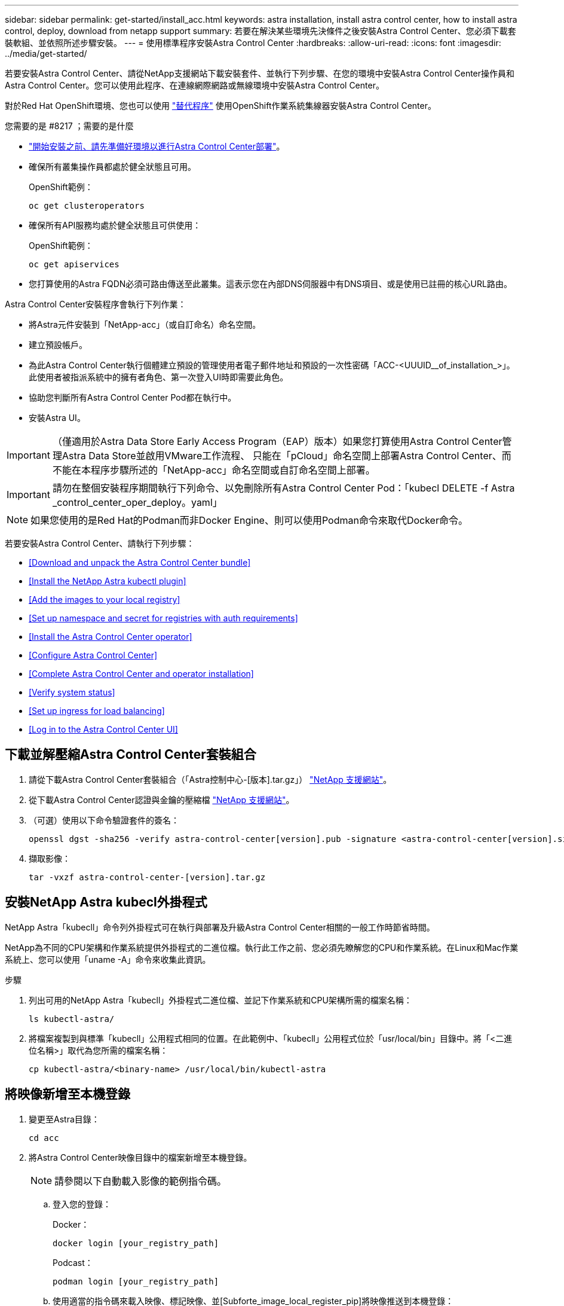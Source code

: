 ---
sidebar: sidebar 
permalink: get-started/install_acc.html 
keywords: astra installation, install astra control center, how to install astra control, deploy, download from netapp support 
summary: 若要在解決某些環境先決條件之後安裝Astra Control Center、您必須下載套裝軟組、並依照所述步驟安裝。 
---
= 使用標準程序安裝Astra Control Center
:hardbreaks:
:allow-uri-read: 
:icons: font
:imagesdir: ../media/get-started/


若要安裝Astra Control Center、請從NetApp支援網站下載安裝套件、並執行下列步驟、在您的環境中安裝Astra Control Center操作員和Astra Control Center。您可以使用此程序、在連線網際網路或無線環境中安裝Astra Control Center。

對於Red Hat OpenShift環境、您也可以使用 link:../get-started/acc_operatorhub_install.html["替代程序"] 使用OpenShift作業系統集線器安裝Astra Control Center。

.您需要的是 #8217 ；需要的是什麼
* link:requirements.html["開始安裝之前、請先準備好環境以進行Astra Control Center部署"]。
* 確保所有叢集操作員都處於健全狀態且可用。
+
OpenShift範例：

+
[listing]
----
oc get clusteroperators
----
* 確保所有API服務均處於健全狀態且可供使用：
+
OpenShift範例：

+
[listing]
----
oc get apiservices
----
* 您打算使用的Astra FQDN必須可路由傳送至此叢集。這表示您在內部DNS伺服器中有DNS項目、或是使用已註冊的核心URL路由。


Astra Control Center安裝程序會執行下列作業：

* 將Astra元件安裝到「NetApp-acc」（或自訂命名）命名空間。
* 建立預設帳戶。
* 為此Astra Control Center執行個體建立預設的管理使用者電子郵件地址和預設的一次性密碼「ACC-<UUUID__of_installation_>」。此使用者被指派系統中的擁有者角色、第一次登入UI時即需要此角色。
* 協助您判斷所有Astra Control Center Pod都在執行中。
* 安裝Astra UI。



IMPORTANT: （僅適用於Astra Data Store Early Access Program（EAP）版本）如果您打算使用Astra Control Center管理Astra Data Store並啟用VMware工作流程、 只能在「pCloud」命名空間上部署Astra Control Center、而不能在本程序步驟所述的「NetApp-acc」命名空間或自訂命名空間上部署。


IMPORTANT: 請勿在整個安裝程序期間執行下列命令、以免刪除所有Astra Control Center Pod：「kubecl DELETE -f Astra _control_center_oper_deploy。yaml」


NOTE: 如果您使用的是Red Hat的Podman而非Docker Engine、則可以使用Podman命令來取代Docker命令。

若要安裝Astra Control Center、請執行下列步驟：

* <<Download and unpack the Astra Control Center bundle>>
* <<Install the NetApp Astra kubectl plugin>>
* <<Add the images to your local registry>>
* <<Set up namespace and secret for registries with auth requirements>>
* <<Install the Astra Control Center operator>>
* <<Configure Astra Control Center>>
* <<Complete Astra Control Center and operator installation>>
* <<Verify system status>>
* <<Set up ingress for load balancing>>
* <<Log in to the Astra Control Center UI>>




== 下載並解壓縮Astra Control Center套裝組合

. 請從下載Astra Control Center套裝組合（「Astra控制中心-[版本].tar.gz」） https://mysupport.netapp.com/site/products/all/details/astra-control-center/downloads-tab["NetApp 支援網站"^]。
. 從下載Astra Control Center認證與金鑰的壓縮檔 https://mysupport.netapp.com/site/products/all/details/astra-control-center/downloads-tab["NetApp 支援網站"^]。
. （可選）使用以下命令驗證套件的簽名：
+
[listing]
----
openssl dgst -sha256 -verify astra-control-center[version].pub -signature <astra-control-center[version].sig astra-control-center[version].tar.gz
----
. 擷取影像：
+
[listing]
----
tar -vxzf astra-control-center-[version].tar.gz
----




== 安裝NetApp Astra kubecl外掛程式

NetApp Astra「kubecll」命令列外掛程式可在執行與部署及升級Astra Control Center相關的一般工作時節省時間。

NetApp為不同的CPU架構和作業系統提供外掛程式的二進位檔。執行此工作之前、您必須先瞭解您的CPU和作業系統。在Linux和Mac作業系統上、您可以使用「uname -A」命令來收集此資訊。

.步驟
. 列出可用的NetApp Astra「kubecll」外掛程式二進位檔、並記下作業系統和CPU架構所需的檔案名稱：
+
[listing]
----
ls kubectl-astra/
----
. 將檔案複製到與標準「kubecll」公用程式相同的位置。在此範例中、「kubecll」公用程式位於「usr/local/bin」目錄中。將「<二進位名稱>」取代為您所需的檔案名稱：
+
[listing]
----
cp kubectl-astra/<binary-name> /usr/local/bin/kubectl-astra
----




== 將映像新增至本機登錄

. 變更至Astra目錄：
+
[listing]
----
cd acc
----
. 將Astra Control Center映像目錄中的檔案新增至本機登錄。
+

NOTE: 請參閱以下自動載入影像的範例指令碼。

+
.. 登入您的登錄：
+
Docker：

+
[listing]
----
docker login [your_registry_path]
----
+
Podcast：

+
[listing]
----
podman login [your_registry_path]
----
.. 使用適當的指令碼來載入映像、標記映像、並[Subforte_image_local_register_pip]將映像推送到本機登錄：
+
Docker：

+
[listing]
----
export REGISTRY=[Docker_registry_path]
for astraImageFile in $(ls images/*.tar) ; do
  # Load to local cache. And store the name of the loaded image trimming the 'Loaded images: '
  astraImage=$(docker load --input ${astraImageFile} | sed 's/Loaded image: //')
  astraImage=$(echo ${astraImage} | sed 's!localhost/!!')
  # Tag with local image repo.
  docker tag ${astraImage} ${REGISTRY}/${astraImage}
  # Push to the local repo.
  docker push ${REGISTRY}/${astraImage}
done
----
+
Podcast：

+
[listing]
----
export REGISTRY=[Registry_path]
for astraImageFile in $(ls images/*.tar) ; do
  # Load to local cache. And store the name of the loaded image trimming the 'Loaded images: '
  astraImage=$(podman load --input ${astraImageFile} | sed 's/Loaded image(s): //')
  astraImage=$(echo ${astraImage} | sed 's!localhost/!!')
  # Tag with local image repo.
  podman tag ${astraImage} ${REGISTRY}/${astraImage}
  # Push to the local repo.
  podman push ${REGISTRY}/${astraImage}
done
----






== 設定具有驗證需求之登錄的命名空間和機密

. 如果您使用需要驗證的登錄、則需要執行下列動作：
+
.. 建立「NetApp-acc operator：
+
[listing]
----
kubectl create ns netapp-acc-operator
----
+
回應：

+
[listing]
----
namespace/netapp-acc-operator created
----
.. 建立「NetApp-acc operator」命名空間的秘密。新增Docker資訊並執行下列命令：
+
[listing]
----
kubectl create secret docker-registry astra-registry-cred -n netapp-acc-operator --docker-server=[your_registry_path] --docker-username=[username] --docker-password=[token]
----
+
回應範例：

+
[listing]
----
secret/astra-registry-cred created
----
.. 建立「NetApp-acc」（或自訂命名）命名空間。
+
[listing]
----
kubectl create ns [netapp-acc or custom namespace]
----
+
回應範例：

+
[listing]
----
namespace/netapp-acc created
----
.. 為「NetApp-acc」（或自訂命名）命名空間建立秘密。新增Docker資訊並執行下列命令：
+
[listing]
----
kubectl create secret docker-registry astra-registry-cred -n [netapp-acc or custom namespace] --docker-server=[your_registry_path] --docker-username=[username] --docker-password=[token]
----
+
回應

+
[listing]
----
secret/astra-registry-cred created
----
.. [Substete_kubeconfig _secret ]（選用）如果您希望叢集在安裝後由Astra Control Center自動管理、請確定您在Astra Control Center命名空間中提供了要使用此命令部署的kubeconfig作為機密：
+
[listing]
----
kubectl create secret generic [acc-kubeconfig-cred or custom secret name] --from-file=<path-to-your-kubeconfig> -n [netapp-acc or custom namespace]
----






== 安裝Astra Control Center操作員

. 編輯Astra Control Center營運者部署Yaml（「Astra _control_center_operer_deploy」、以參照您的本機登錄和機密。
+
[listing]
----
vim astra_control_center_operator_deploy.yaml
----
+
.. 如果您使用需要驗證的登錄、請將預設行「imagePullSecrets：[]」改為：
+
[listing]
----
imagePullSecrets:
- name: <name_of_secret_with_creds_to_local_registry>
----
.. 將「kube-RBAC代理」映像的「[your _register_path]」變更為您將映像推入的登錄路徑 <<substep_image_local_registry_push,上一步>>。
.. 將「acc oper-manager-manager」映像的「[your _register_path]」變更為您將映像推入的登錄路徑 <<substep_image_local_registry_push,上一步>>。
.. （若為使用Astra Data Store預覽的安裝）請參閱此已知問題 link:../release-notes/known-issues-ads.html#astra-data-store-cannot-be-used-as-a-storage-class-for-astra-control-center-due-to-mongodb-pod-liveness-probe-failure["儲存類別資源配置工具、以及您需要對Y反 洗錢進行的其他變更"]。
+
[listing, subs="+quotes"]
----
apiVersion: apps/v1
kind: Deployment
metadata:
  labels:
    control-plane: controller-manager
  name: acc-operator-controller-manager
  namespace: netapp-acc-operator
spec:
  replicas: 1
  selector:
    matchLabels:
      control-plane: controller-manager
  template:
    metadata:
      labels:
        control-plane: controller-manager
    spec:
      containers:
      - args:
        - --secure-listen-address=0.0.0.0:8443
        - --upstream=http://127.0.0.1:8080/
        - --logtostderr=true
        - --v=10
        *image: [your_registry_path]/kube-rbac-proxy:v4.8.0*
        name: kube-rbac-proxy
        ports:
        - containerPort: 8443
          name: https
      - args:
        - --health-probe-bind-address=:8081
        - --metrics-bind-address=127.0.0.1:8080
        - --leader-elect
        command:
        - /manager
        env:
        - name: ACCOP_LOG_LEVEL
          value: "2"
        *image: [your_registry_path]/acc-operator:[version x.y.z]*
        imagePullPolicy: IfNotPresent
      *imagePullSecrets: []*
----


. 安裝Astra Control Center操作員：
+
[listing]
----
kubectl apply -f astra_control_center_operator_deploy.yaml
----
+
回應範例：

+
[listing]
----
namespace/netapp-acc-operator created
customresourcedefinition.apiextensions.k8s.io/astracontrolcenters.astra.netapp.io created
role.rbac.authorization.k8s.io/acc-operator-leader-election-role created
clusterrole.rbac.authorization.k8s.io/acc-operator-manager-role created
clusterrole.rbac.authorization.k8s.io/acc-operator-metrics-reader created
clusterrole.rbac.authorization.k8s.io/acc-operator-proxy-role created
rolebinding.rbac.authorization.k8s.io/acc-operator-leader-election-rolebinding created
clusterrolebinding.rbac.authorization.k8s.io/acc-operator-manager-rolebinding created
clusterrolebinding.rbac.authorization.k8s.io/acc-operator-proxy-rolebinding created
configmap/acc-operator-manager-config created
service/acc-operator-controller-manager-metrics-service created
deployment.apps/acc-operator-controller-manager created
----




== 設定Astra控制中心

. 編輯Astra Control Center自訂資源（CR）檔案（「Astra_control_center_min.yaml」）、以建立帳戶、AutoSupport 供參考、登錄及其他必要的組態：
+

NOTE: 如果您的環境需要額外的自訂功能、您可以使用「Astra_control_center.yaml」作為替代的CR。「Astra_control_center_min.yaml」是預設的CR、適用於大部分的安裝。

+
[listing]
----
vim astra_control_center_min.yaml
----
+

NOTE: 在初始Astra Control Center部署之後、無法變更由CR設定的內容。

+

IMPORTANT: 如果您使用不需要授權的登錄、則必須刪除「imageRegistry」中的「秘密」行、否則安裝將會失敗。

+
.. 將「[your _register_path]（您的登錄路徑）」變更為您在上一個步驟中推送影像的登錄路徑。
.. 將「帳戶名稱」字串變更為您要與帳戶建立關聯的名稱。
.. 將「astraAddress」字串變更為您要在瀏覽器中用來存取Astra的FQDN。請勿在地址中使用「http：//」或「https：//」。複製此FQDN以供在中使用 <<Log in to the Astra Control Center UI,後續步驟>>。
.. 將「電子郵件」字串變更為預設的初始系統管理員地址。複製此電子郵件地址以供在中使用 <<Log in to the Astra Control Center UI,後續步驟>>。
.. 如果網站沒有網際網路連線、請將AutoSupport 「已註冊」改為「假」、否則連線網站則保留「真」。
.. （選用）新增與帳戶相關之使用者的名字「firstName」和姓氏「lastName」。您可以在UI中立即或稍後執行此步驟。
.. （可選）如果安裝需要、請將「儲存類別」值變更為其他Trident storageClass資源。
.. （選用）如果您希望叢集在安裝後由Astra Control Center自動管理、而且您已經擁有 <<substep_kubeconfig_secret,已建立包含此叢集之Kbeconfig的秘密>>下、在這個名為「astraKubeConfigSecret："Acc－kubeconfig－cred or custom secret name"的Yaml檔案中新增欄位、以提供密碼名稱
.. 請完成下列其中一個步驟：
+
*** *其他入侵控制器（擷取類型：一般）*：這是Astra控制中心的預設動作。部署Astra Control Center之後、您需要設定入口控制器、以URL顯示Astra Control Center。
+
預設的Astra Control Center安裝會將其閘道（「服務/網路」）設定為「ClusterIP」類型。此預設安裝需要您額外設定Kubernetes IngresController / Ingress、才能將流量路由傳送至該控制器。如果您想要使用入口、請參閱 link:../get-started/install_acc.html#set-up-ingress-for-load-balancing["設定入口以進行負載平衡"]。

*** *服務負載平衡器（擷取類型：AccTraefik）*：如果您不想安裝IngressController或建立Ingress資源、請將「ingressType」設為「AccTraefik」。
+
這會將Astra Control Center「truefik」閘道部署為Kubernetes負載平衡器類型服務。

+
Astra Control Center使用類型為「loadbalancer」（Astra Control Center命名空間中的「shvC/truefik」）的服務、並要求指派可存取的外部IP位址。如果您的環境允許負載平衡器、但您尚未設定負載平衡器、則可以使用MetalLB或其他外部服務負載平衡器、將外部IP位址指派給服務。在內部DNS伺服器組態中、您應該將Astra Control Center所選的DNS名稱指向負載平衡的IP位址。

+

NOTE: 如需有關「負載平衡器」和入口服務類型的詳細資訊、請參閱 link:../get-started/requirements.html["需求"]。





+
[listing, subs="+quotes"]
----
apiVersion: astra.netapp.io/v1
kind: AstraControlCenter
metadata:
  name: astra
spec:
  *accountName: "Example"*
  astraVersion: "ASTRA_VERSION"
  *astraAddress: "astra.example.com"*
  *astraKubeConfigSecret: "acc-kubeconfig-cred or custom secret name"*
  *ingressType: "Generic"*
  autoSupport:
    *enrolled: true*
  *email: "[admin@example.com]"*
  *firstName: "SRE"*
  *lastName: "Admin"*
  imageRegistry:
    *name: "[your_registry_path]"*
    *secret: "astra-registry-cred"*
  *storageClass: "ontap-gold"*
----




== 完整的Astra控制中心和操作員安裝

. 如果您尚未在上一步中執行此操作、請建立「NetApp-acc」（或自訂）命名空間：
+
[listing]
----
kubectl create ns [netapp-acc or custom namespace]
----
+
回應範例：

+
[listing]
----
namespace/netapp-acc created
----
. 在「NetApp-acc」（或您的自訂）命名空間中安裝Astra Control Center：
+
[listing]
----
kubectl apply -f astra_control_center_min.yaml -n [netapp-acc or custom namespace]
----
+
回應範例：

+
[listing]
----
astracontrolcenter.astra.netapp.io/astra created
----




== 驗證系統狀態


NOTE: 如果您偏好使用OpenShift、您可以使用相似的相關命令來進行驗證步驟。

. 驗證是否已成功安裝所有系統元件。
+
[listing]
----
kubectl get pods -n [netapp-acc or custom namespace]
----
+
每個Pod的狀態應為「執行中」。部署系統Pod可能需要幾分鐘的時間。

+
回應範例：

+
[listing]
----
NAME                                       READY   STATUS    RESTARTS   AGE
acc-helm-repo-5f75c5f564-bzqmt             1/1     Running   0          11m
activity-6b8f7cccb9-mlrn4                  1/1     Running   0          9m2s
api-token-authentication-6hznt             1/1     Running   0          8m50s
api-token-authentication-qpfgb             1/1     Running   0          8m50s
api-token-authentication-sqnb7             1/1     Running   0          8m50s
asup-5578bbdd57-dxkbp                      1/1     Running   0          9m3s
authentication-56bff4f95d-mspmq            1/1     Running   0          7m31s
bucketservice-6f7968b95d-9rrrl             1/1     Running   0          8m36s
cert-manager-5f6cf4bc4b-82khn              1/1     Running   0          6m19s
cert-manager-cainjector-76cf976458-sdrbc   1/1     Running   0          6m19s
cert-manager-webhook-5b7896bfd8-2n45j      1/1     Running   0          6m19s
cloud-extension-749d9f684c-8bdhq           1/1     Running   0          9m6s
cloud-insights-service-7d58687d9-h5tzw     1/1     Running   2          8m56s
composite-compute-968c79cb5-nv7l4          1/1     Running   0          9m11s
composite-volume-7687569985-jg9gg          1/1     Running   0          8m33s
credentials-5c9b75f4d6-nx9cz               1/1     Running   0          8m42s
entitlement-6c96fd8b78-zt7f8               1/1     Running   0          8m28s
features-5f7bfc9f68-gsjnl                  1/1     Running   0          8m57s
fluent-bit-ds-h88p7                        1/1     Running   0          7m22s
fluent-bit-ds-krhnj                        1/1     Running   0          7m23s
fluent-bit-ds-l5bjj                        1/1     Running   0          7m22s
fluent-bit-ds-lrclb                        1/1     Running   0          7m23s
fluent-bit-ds-s5t4n                        1/1     Running   0          7m23s
fluent-bit-ds-zpr6v                        1/1     Running   0          7m22s
graphql-server-5f5976f4bd-vbb4z            1/1     Running   0          7m13s
identity-56f78b8f9f-8h9p9                  1/1     Running   0          8m29s
influxdb2-0                                1/1     Running   0          11m
krakend-6f8d995b4d-5khkl                   1/1     Running   0          7m7s
license-5b5db87c97-jmxzc                   1/1     Running   0          9m
login-ui-57b57c74b8-6xtv7                  1/1     Running   0          7m10s
loki-0                                     1/1     Running   0          11m
monitoring-operator-9dbc9c76d-8znck        2/2     Running   0          7m33s
nats-0                                     1/1     Running   0          11m
nats-1                                     1/1     Running   0          10m
nats-2                                     1/1     Running   0          10m
nautilus-6b9d88bc86-h8kfb                  1/1     Running   0          8m6s
nautilus-6b9d88bc86-vn68r                  1/1     Running   0          8m35s
openapi-b87d77dd8-5dz9h                    1/1     Running   0          9m7s
polaris-consul-consul-5ljfb                1/1     Running   0          11m
polaris-consul-consul-s5d5z                1/1     Running   0          11m
polaris-consul-consul-server-0             1/1     Running   0          11m
polaris-consul-consul-server-1             1/1     Running   0          11m
polaris-consul-consul-server-2             1/1     Running   0          11m
polaris-consul-consul-twmpq                1/1     Running   0          11m
polaris-mongodb-0                          2/2     Running   0          11m
polaris-mongodb-1                          2/2     Running   0          10m
polaris-mongodb-2                          2/2     Running   0          10m
polaris-ui-84dc87847f-zrg8w                1/1     Running   0          7m12s
polaris-vault-0                            1/1     Running   0          11m
polaris-vault-1                            1/1     Running   0          11m
polaris-vault-2                            1/1     Running   0          11m
public-metrics-657698b66f-67pgt            1/1     Running   0          8m47s
storage-backend-metrics-6848b9fd87-w7x8r   1/1     Running   0          8m39s
storage-provider-5ff5868cd5-r9hj7          1/1     Running   0          8m45s
telegraf-ds-dw4hg                          1/1     Running   0          7m23s
telegraf-ds-k92gn                          1/1     Running   0          7m23s
telegraf-ds-mmxjl                          1/1     Running   0          7m23s
telegraf-ds-nhs8s                          1/1     Running   0          7m23s
telegraf-ds-rj7lw                          1/1     Running   0          7m23s
telegraf-ds-tqrkb                          1/1     Running   0          7m23s
telegraf-rs-9mwgj                          1/1     Running   0          7m23s
telemetry-service-56c49d689b-ffrzx         1/1     Running   0          8m42s
tenancy-767c77fb9d-g9ctv                   1/1     Running   0          8m52s
traefik-5857d87f85-7pmx8                   1/1     Running   0          6m49s
traefik-5857d87f85-cpxgv                   1/1     Running   0          5m34s
traefik-5857d87f85-lvmlb                   1/1     Running   0          4m33s
traefik-5857d87f85-t2xlk                   1/1     Running   0          4m33s
traefik-5857d87f85-v9wpf                   1/1     Running   0          7m3s
trident-svc-595f84dd78-zb8l6               1/1     Running   0          8m54s
vault-controller-86c94fbf4f-krttq          1/1     Running   0          9m24s
----
. （選用）若要確保安裝完成、您可以使用下列命令來查看「acc operator」記錄。
+
[listing]
----
kubectl logs deploy/acc-operator-controller-manager -n netapp-acc-operator -c manager -f
----
+

NOTE: 「accHost」叢集登錄是最後一項作業、如果失敗、就不會導致部署失敗。如果記錄中指出叢集登錄失敗、您可以透過新增叢集工作流程再次嘗試登錄 link:../get-started/setup_overview.html#add-cluster["在UI中"] 或API。

. 當所有Pod都在執行時、請擷取由Astra Control Center營運者安裝的「適用鍵盤」執行個體、以驗證安裝是否成功。
+
[listing]
----
kubectl get acc -o yaml -n [netapp-acc or custom namespace]
----
. 在Yaml中、勾選回應中的「tatus.deploymentState`」欄位、以取得「部署」值。如果部署失敗、則會改為顯示錯誤訊息。
. 若要取得登入Astra Control Center時使用的一次性密碼、請複製「stats.uuid」值。密碼為「ACC-」、後面接著UUID值（「ACC-[UUUID]」、或是在本範例中為「ACC-9aa5fdae-4214-4cb7-9976-5d8b4c0ce27f」）。


.Y反 洗錢詳細資料範例
====
[listing, subs="+quotes"]
----
name: astra
   namespace: netapp-acc
   resourceVersion: "104424560"
   selfLink: /apis/astra.netapp.io/v1/namespaces/netapp-acc/astracontrolcenters/astra
   uid: 9aa5fdae-4214-4cb7-9976-5d8b4c0ce27f
 spec:
   accountName: Example
   astraAddress: astra.example.com
   astraVersion: 21.12.60
   autoSupport:
     enrolled: true
     url: https://support.netapp.com/asupprod/post/1.0/postAsup
   crds: {}
   email: admin@example.com
   firstName: SRE
   imageRegistry:
     name: registry_name/astra
     secret: astra-registry-cred
   lastName: Admin
 status:
   accConditionHistory:
     items:
     - astraVersion: 21.12.60
       condition:
         lastTransitionTime: "2021-11-23T02:23:59Z"
         message: Deploying is currently in progress.
         reason: InProgress
         status: "False"
         type: Ready
       generation: 2
       observedSpec:
         accountName: Example
         astraAddress: astra.example.com
         astraVersion: 21.12.60
         autoSupport:
           enrolled: true
           url: https://support.netapp.com/asupprod/post/1.0/postAsup
         crds: {}
         email: admin@example.com
         firstName: SRE
         imageRegistry:
           name: registry_name/astra
           secret: astra-registry-cred
         lastName: Admin
       timestamp: "2021-11-23T02:23:59Z"
     - astraVersion: 21.12.60
       condition:
         lastTransitionTime: "2021-11-23T02:23:59Z"
         message: Deploying is currently in progress.
         reason: InProgress
         status: "True"
         type: Deploying
       generation: 2
       observedSpec:
         accountName: Example
         astraAddress: astra.example.com
         astraVersion: 21.12.60
         autoSupport:
           enrolled: true
           url: https://support.netapp.com/asupprod/post/1.0/postAsup
         crds: {}
         email: admin@example.com
         firstName: SRE
         imageRegistry:
           name: registry_name/astra
           secret: astra-registry-cred
         lastName: Admin
       timestamp: "2021-11-23T02:23:59Z"
     - astraVersion: 21.12.60
       condition:
         lastTransitionTime: "2021-11-23T02:29:41Z"
         message: Post Install was successful
         observedGeneration: 2
         reason: Complete
         status: "True"
         type: PostInstallComplete
       generation: 2
       observedSpec:
         accountName: Example
         astraAddress: astra.example.com
         astraVersion: 21.12.60
         autoSupport:
           enrolled: true
           url: https://support.netapp.com/asupprod/post/1.0/postAsup
         crds: {}
         email: admin@example.com
         firstName: SRE
         imageRegistry:
           name: registry_name/astra
           secret: astra-registry-cred
         lastName: Admin
       timestamp: "2021-11-23T02:29:41Z"
     - astraVersion: 21.12.60
       condition:
         lastTransitionTime: "2021-11-23T02:29:41Z"
         message: Deploying succeeded.
         reason: Complete
         status: "False"
         type: Deploying
       generation: 2
       observedGeneration: 2
       observedSpec:
         accountName: Example
         astraAddress: astra.example.com
         astraVersion: 21.12.60
         autoSupport:
           enrolled: true
           url: https://support.netapp.com/asupprod/post/1.0/postAsup
         crds: {}
         email: admin@example.com
         firstName: SRE
         imageRegistry:
           name: registry_name/astra
           secret: astra-registry-cred
         lastName: Admin
       observedVersion: 21.12.60
       timestamp: "2021-11-23T02:29:41Z"
     - astraVersion: 21.12.60
       condition:
         lastTransitionTime: "2021-11-23T02:29:41Z"
         message: Astra is deployed
         reason: Complete
         status: "True"
         type: Deployed
       generation: 2
       observedGeneration: 2
       observedSpec:
         accountName: Example
         astraAddress: astra.example.com
         astraVersion: 21.12.60
         autoSupport:
           enrolled: true
           url: https://support.netapp.com/asupprod/post/1.0/postAsup
         crds: {}
         email: admin@example.com
         firstName: SRE
         imageRegistry:
           name: registry_name/astra
           secret: astra-registry-cred
         lastName: Admin
       observedVersion: 21.12.60
       timestamp: "2021-11-23T02:29:41Z"
     - astraVersion: 21.12.60
       condition:
         lastTransitionTime: "2021-11-23T02:29:41Z"
         message: Astra is deployed
         reason: Complete
         status: "True"
         type: Ready
       generation: 2
       observedGeneration: 2
       observedSpec:
         accountName: Example
         astraAddress: astra.example.com
         astraVersion: 21.12.60
         autoSupport:
           enrolled: true
           url: https://support.netapp.com/asupprod/post/1.0/postAsup
         crds: {}
         email: admin@example.com
         firstName: SRE
         imageRegistry:
           name: registry_name/astra
           secret: astra-registry-cred
         lastName: Admin
       observedVersion: 21.12.60
       timestamp: "2021-11-23T02:29:41Z"
   certManager: deploy
   cluster:
     type: OCP
     vendorVersion: 4.7.5
     version: v1.20.0+bafe72f
   conditions:
   - lastTransitionTime: "2021-12-08T16:19:55Z"
     message: Astra is deployed
     reason: Complete
     status: "True"
     type: Ready
   - lastTransitionTime: "2021-12-08T16:19:55Z"
     message: Deploying succeeded.
     reason: Complete
     status: "False"
     type: Deploying
   - lastTransitionTime: "2021-12-08T16:19:53Z"
     message: Post Install was successful
     observedGeneration: 2
     reason: Complete
     status: "True"
     type: PostInstallComplete
   *- lastTransitionTime: "2021-12-08T16:19:55Z"*
     *message: Astra is deployed*
     *reason: Complete*
     *status: "True"*
     *type: Deployed*
   *deploymentState: Deployed*
   observedGeneration: 2
   observedSpec:
     accountName: Example
     astraAddress: astra.example.com
     astraVersion: 21.12.60
     autoSupport:
       enrolled: true
       url: https://support.netapp.com/asupprod/post/1.0/postAsup
     crds: {}
     email: admin@example.com
     firstName: SRE
     imageRegistry:
       name: registry_name/astra
       secret: astra-registry-cred
     lastName: Admin
   observedVersion: 21.12.60
   postInstall: Complete
   *uuid: 9aa5fdae-4214-4cb7-9976-5d8b4c0ce27f*
kind: List
metadata:
 resourceVersion: ""
 selfLink: ""
----
====


== 設定入口以進行負載平衡

您可以設定Kubernetes入口控制器來管理外部服務存取、例如叢集中的負載平衡。

本程序說明如何設定入口控制器（「擷取類型：一般」）。這是Astra Control Center的預設動作。部署Astra Control Center之後、您需要設定入口控制器、以URL顯示Astra Control Center。


NOTE: 如果您不想設定入口控制器、可以設定「擷取類型：AccTraefik」。Astra Control Center使用類型為「loadbalancer」（Astra Control Center命名空間中的「shvC/truefik」）的服務、並要求指派可存取的外部IP位址。如果您的環境允許負載平衡器、但您尚未設定負載平衡器、則可以使用MetalLB或其他外部服務負載平衡器、將外部IP位址指派給服務。在內部DNS伺服器組態中、您應該將Astra Control Center所選的DNS名稱指向負載平衡的IP位址。如需有關「負載平衡器」和入口服務類型的詳細資訊、請參閱 link:../get-started/requirements.html["需求"]。

這些步驟會因您使用的入口控制器類型而有所不同：

* Nginx入口控制器
* OpenShift入口控制器


.您需要的是 #8217 ；需要的是什麼
* 必要的 https://kubernetes.io/docs/concepts/services-networking/ingress-controllers/["入口控制器"] 應已部署。
* 。 https://kubernetes.io/docs/concepts/services-networking/ingress/#ingress-class["入口等級"] 應已建立對應於入口控制器的。
* 您使用的Kubernetes版本介於v1.19和v1.22之間、甚至包括在內。


.適用於Nginvin像 控制器的步驟
. 建立類型的秘密 http://kubernetes.io/tls["「Kubernetes.IO/TLS」"] 如所述、在「NetApp-acc」（或自訂命名）命名空間中取得TLS私密金鑰和憑證 https://kubernetes.io/docs/concepts/configuration/secret/#tls-secrets["TLS機密"]。
. 在「NetApp-acc」（或自訂命名）命名空間中部署入口資源、使用「vibeta1」（在Kubernetes版本低於或1.22的情況下已過時）或「v1」資源類型、以取代過時的資源或新的架構：
+
.. 對於已過時的「v1Beta1」架構、請遵循以下範例：
+
[listing]
----
apiVersion: extensions/v1beta1
kind: Ingress
metadata:
  name: ingress-acc
  namespace: [netapp-acc or custom namespace]
  annotations:
    kubernetes.io/ingress.class: [class name for nginx controller]
spec:
  tls:
  - hosts:
    - <ACC address>
    secretName: [tls secret name]
  rules:
  - host: [ACC address]
    http:
      paths:
      - backend:
        serviceName: traefik
        servicePort: 80
        pathType: ImplementationSpecific
----
.. 如需「v1」新架構、請遵循以下範例：
+
[listing]
----
apiVersion: networking.k8s.io/v1
kind: Ingress
metadata:
  name: netapp-acc-ingress
  namespace: [netapp-acc or custom namespace]
spec:
  ingressClassName: [class name for nginx controller]
  tls:
  - hosts:
    - <ACC address>
    secretName: [tls secret name]
  rules:
  - host: <ACC addess>
    http:
      paths:
        - path:
          backend:
            service:
              name: traefik
              port:
                number: 80
          pathType: ImplementationSpecific
----




.OpenShift入口控制器的步驟
. 取得您的憑證、取得可供OpenShift路由使用的金鑰、憑證和CA檔案。
. 建立OpenShift路由：
+
[listing]
----
oc create route edge --service=traefik
--port=web -n [netapp-acc or custom namespace]
--insecure-policy=Redirect --hostname=<ACC address>
--cert=cert.pem --key=key.pem
----




== 登入Astra Control Center UI

安裝Astra Control Center之後、您將變更預設管理員的密碼、並登入Astra Control Center UI儀表板。

.步驟
. 在瀏覽器中、輸入您在「Astra Address」（astrAddress）中使用的FQDN、位於「Astra控制中心_min.yaml」（當）字段中 <<Install Astra Control Center,您安裝了Astra Control Center>>。
. 出現提示時、請接受自我簽署的憑證。
+

NOTE: 您可以在登入後建立自訂憑證。

. 在Astra Control Center登入頁面中、輸入您在「Astra Control Center_min.yaml」CR中使用的「電子郵件」值 <<Install Astra Control Center,您安裝了Astra Control Center>>，然後是一次性密碼（「ACC-[UUUID]」）。
+

NOTE: 如果您輸入錯誤密碼三次、系統將鎖定管理員帳戶15分鐘。

. 選擇*登入*。
. 出現提示時變更密碼。
+

NOTE: 如果這是您第一次登入、但您忘記密碼、而且尚未建立其他管理使用者帳戶、請聯絡NetApp支援部門以取得密碼恢復協助。

. （選用）移除現有的自我簽署TLS憑證、並以取代 link:../get-started/add-custom-tls-certificate.html["由憑證授權單位（CA）簽署的自訂TLS憑證"]。




== 疑難排解安裝

如果有任何服務處於「錯誤」狀態、您可以檢查記錄。尋找400到500範圍內的API回應代碼。這些都表示發生故障的地點。

.步驟
. 若要檢查Astra控制中心的操作員記錄、請輸入下列內容：
+
[listing]
----
kubectl logs --follow -n netapp-acc-operator $(kubectl get pods -n netapp-acc-operator -o name)  -c manager
----




== 下一步

執行以完成部署 link:setup_overview.html["設定工作"]。
